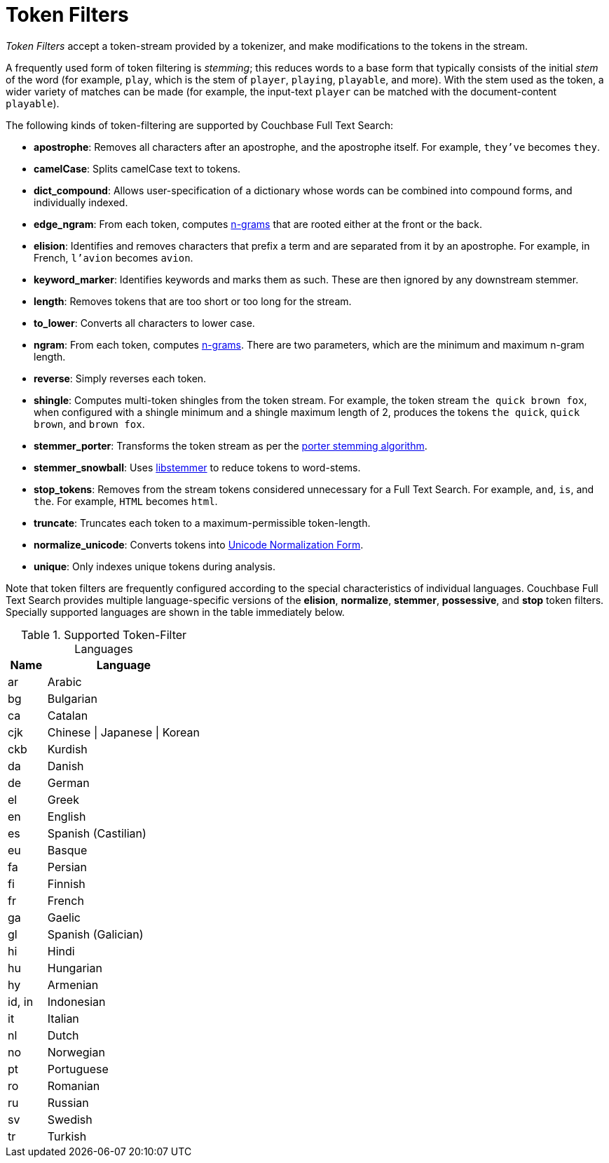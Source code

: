 = Token Filters

_Token Filters_ accept a token-stream provided by a tokenizer, and make modifications to the tokens in the stream.

A frequently used form of token filtering is _stemming_; this reduces words to a base form that typically consists of the initial _stem_ of the word (for example, `play`, which is the stem of `player`, `playing`, `playable`, and more).
With the stem used as the token, a wider variety of matches can be made (for example, the input-text `player` can be matched with the document-content `playable`).

The following kinds of token-filtering are supported by Couchbase Full Text Search:

* *apostrophe*: Removes all characters after an apostrophe, and the apostrophe itself. For example, `they've` becomes `they`.
* *camelCase*: Splits camelCase text to tokens.
* *dict_compound*: Allows user-specification of a dictionary whose words can be combined into compound forms, and individually indexed.
* *edge_ngram*: From each token, computes https://en.wikipedia.org/wiki/N-gram[n-grams^] that are rooted either at the front or the back.
* *elision*: Identifies and removes characters that prefix a term and are separated from it by an apostrophe.
For example, in French, `l'avion` becomes `avion`.
* *keyword_marker*: Identifies keywords and marks them as such.
These are then ignored by any downstream stemmer.
* *length*: Removes tokens that are too short or too long for the stream.
* *to_lower*: Converts all characters to lower case.
* *ngram*: From each token, computes https://en.wikipedia.org/wiki/N-gram[n-grams^].
There are two parameters, which are the minimum and maximum n-gram length.
* *reverse*: Simply reverses each token.
* *shingle*: Computes multi-token shingles from the token stream.
For example, the token stream `the quick brown fox`, when configured with a shingle minimum and a shingle maximum length of 2, produces the tokens `the quick`, `quick brown`, and `brown fox`.
* *stemmer_porter*: Transforms the token stream as per the https://tartarus.org/martin/PorterStemmer/[porter stemming algorithm^].
* *stemmer_snowball*: Uses http://snowball.tartarus.org/[libstemmer^] to reduce tokens to word-stems.
* *stop_tokens*: Removes from the stream tokens considered unnecessary for a Full Text Search. For example, `and`, `is`, and `the`. For example, `HTML` becomes `html`.
* *truncate*: Truncates each token to a maximum-permissible token-length.
* *normalize_unicode*: Converts tokens into http://unicode.org/reports/tr15/[Unicode Normalization Form^].
* *unique*: Only indexes unique tokens during analysis.

Note that token filters are frequently configured according to the special characteristics of individual languages.
Couchbase Full Text Search provides multiple language-specific versions of the *elision*, *normalize*, *stemmer*, *possessive*, and *stop* token filters.
Specially supported languages are shown in the table immediately below.

.Supported Token-Filter Languages
[[token_filter_languages_5.5]]
[cols="1,4"]
|===
| Name | Language

| ar
| Arabic

| bg
| Bulgarian

| ca
| Catalan

| cjk
| Chinese {vbar} Japanese {vbar} Korean

| ckb
| Kurdish

| da
| Danish

| de
| German

| el
| Greek

| en
| English

| es
| Spanish (Castilian)

| eu
| Basque

| fa
| Persian

| fi
| Finnish

| fr
| French

| ga
| Gaelic

| gl
| Spanish (Galician)

| hi
| Hindi

| hu
| Hungarian

| hy
| Armenian

| id, in
| Indonesian

| it
| Italian

| nl
| Dutch

| no
| Norwegian

| pt
| Portuguese

| ro
| Romanian

| ru
| Russian

| sv
| Swedish

| tr
| Turkish
|===